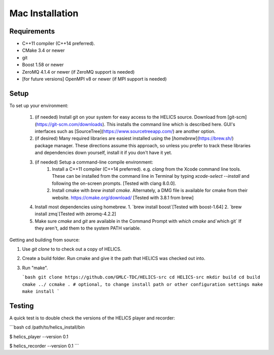 
Mac Installation
----------------

Requirements
============

* C++11 compiler (C++14 preferred).
* CMake 3.4 or newer
* git
* Boost 1.58 or newer
* ZeroMQ 4.1.4 or newer (if ZeroMQ support is needed)
* [for future versions] OpenMPI v8 or newer (if MPI support is needed)

Setup
=====

To set up your environment:

   1. (if needed) Install git on your system for easy access to the HELICS source. Download from [git-scm](https://git-scm.com/downloads). This installs the command line which is described here. GUI's interfaces such as [SourceTree](https://www.sourcetreeapp.com/) are another option.
   2. (if desired) Many required libraries are easiest installed using the [`homebrew`](https://brew.sh/) package manager. These directions assume this approach, so unless you prefer to track these libraries and dependencies down yourself, install it if you don't have it yet.
   3. (if needed) Setup a command-line compile environment:
         1. Install a C++11 compiler (C++14 preferred). e.g. `clang` from the Xcode command line tools. These can be installed from the command line in Terminal by typing `xcode-select --install` and following the on-screen prompts. [Tested with clang 8.0.0].
         2. Install cmake with `brew install cmake`. Alternately, a DMG file is available for cmake from their website.  https://cmake.org/download/ [Tested with 3.8.1 from brew]
   4. Install most dependencies using homebrew.
      1. `brew install boost`[Tested with boost-1.64]
      2. `brew install zmq`[Tested with zeromq-4.2.2]
   5. Make sure *cmake* and *git* are available in the Command Prompt with `which cmake` and`which git` If they aren't, add them to the system PATH variable.

Getting and building from source:

1. Use `git clone` to to check out a copy of HELICS.

2. Create a build folder. Run cmake and give it the path that HELICS was checked out into.

3. Run "make".

   ```bash
   git clone https://github.com/GMLC-TDC/HELICS-src
   cd HELICS-src
   mkdir build
   cd build
   cmake ../
   ccmake . # optional, to change install path or other configuration settings
   make
   make install
   ```

Testing
=======

A quick test is to double check the versions of the HELICS player and recorder:

```bash
cd /path/to/helics_install/bin

$ helics_player --version
0.1

$ helics_recorder --version
0.1
```
